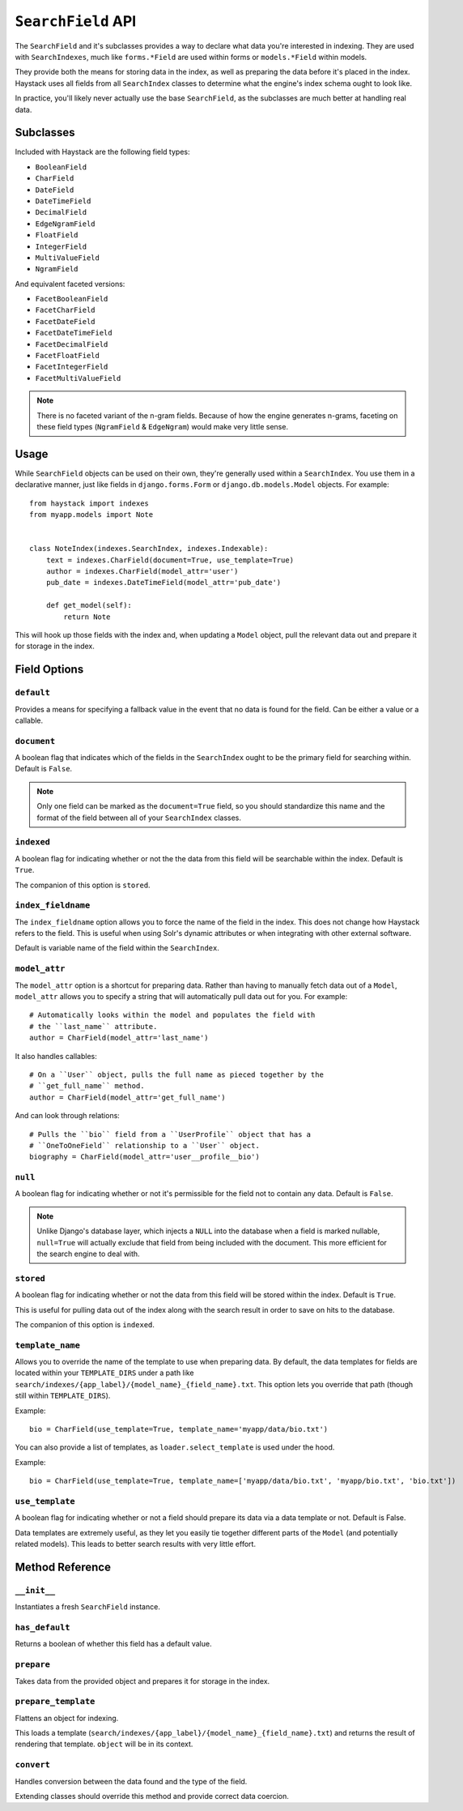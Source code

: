 .. _ref-searchfield-api:

===================
``SearchField`` API
===================

.. class:: SearchField

The ``SearchField`` and it's subclasses provides a way to declare what data
you're interested in indexing. They are used with ``SearchIndexes``, much like
``forms.*Field`` are used within forms or ``models.*Field`` within models.

They provide both the means for storing data in the index, as well as preparing
the data before it's placed in the index. Haystack uses all fields from all
``SearchIndex`` classes to determine what the engine's index schema ought to
look like.

In practice, you'll likely never actually use the base ``SearchField``, as the
subclasses are much better at handling real data.


Subclasses
==========

Included with Haystack are the following field types:

* ``BooleanField``
* ``CharField``
* ``DateField``
* ``DateTimeField``
* ``DecimalField``
* ``EdgeNgramField``
* ``FloatField``
* ``IntegerField``
* ``MultiValueField``
* ``NgramField``

And equivalent faceted versions:

* ``FacetBooleanField``
* ``FacetCharField``
* ``FacetDateField``
* ``FacetDateTimeField``
* ``FacetDecimalField``
* ``FacetFloatField``
* ``FacetIntegerField``
* ``FacetMultiValueField``

.. note::

  There is no faceted variant of the n-gram fields. Because of how the engine
  generates n-grams, faceting on these field types (``NgramField`` &
  ``EdgeNgram``) would make very little sense.


Usage
=====

While ``SearchField`` objects can be used on their own, they're generally used
within a ``SearchIndex``. You use them in a declarative manner, just like
fields in ``django.forms.Form`` or ``django.db.models.Model`` objects. For
example::

    from haystack import indexes
    from myapp.models import Note
    
    
    class NoteIndex(indexes.SearchIndex, indexes.Indexable):
        text = indexes.CharField(document=True, use_template=True)
        author = indexes.CharField(model_attr='user')
        pub_date = indexes.DateTimeField(model_attr='pub_date')
        
        def get_model(self):
            return Note

This will hook up those fields with the index and, when updating a ``Model``
object, pull the relevant data out and prepare it for storage in the index.


Field Options
=============

``default``
-----------

.. attribute:: SearchField.default

Provides a means for specifying a fallback value in the event that no data is
found for the field. Can be either a value or a callable.

``document``
------------

.. attribute:: SearchField.document

A boolean flag that indicates which of the fields in the ``SearchIndex`` ought
to be the primary field for searching within. Default is ``False``.

.. note::

    Only one field can be marked as the ``document=True`` field, so you should
    standardize this name and the format of the field between all of your
    ``SearchIndex`` classes.

``indexed``
-----------

.. attribute:: SearchField.indexed

A boolean flag for indicating whether or not the the data from this field will
be searchable within the index. Default is ``True``.

The companion of this option is ``stored``.

``index_fieldname``
-------------------

.. attribute:: SearchField.index_fieldname

The ``index_fieldname`` option allows you to force the name of the field in the
index. This does not change how Haystack refers to the field. This is useful
when using Solr's dynamic attributes or when integrating with other external
software.

Default is variable name of the field within the ``SearchIndex``.

``model_attr``
--------------

.. attribute:: SearchField.model_attr

The ``model_attr`` option is a shortcut for preparing data. Rather than having
to manually fetch data out of a ``Model``, ``model_attr`` allows you to specify
a string that will automatically pull data out for you. For example::

    # Automatically looks within the model and populates the field with
    # the ``last_name`` attribute.
    author = CharField(model_attr='last_name')

It also handles callables::

    # On a ``User`` object, pulls the full name as pieced together by the
    # ``get_full_name`` method.
    author = CharField(model_attr='get_full_name')

And can look through relations::

    # Pulls the ``bio`` field from a ``UserProfile`` object that has a
    # ``OneToOneField`` relationship to a ``User`` object.
    biography = CharField(model_attr='user__profile__bio')

``null``
--------

.. attribute:: SearchField.null

A boolean flag for indicating whether or not it's permissible for the field
not to contain any data. Default is ``False``.

.. note::

    Unlike Django's database layer, which injects a ``NULL`` into the database
    when a field is marked nullable, ``null=True`` will actually exclude that
    field from being included with the document. This more efficient for the
    search engine to deal with.

``stored``
----------

.. attribute:: SearchField.stored

A boolean flag for indicating whether or not the data from this field will
be stored within the index. Default is ``True``.

This is useful for pulling data out of the index along with the search result
in order to save on hits to the database.

The companion of this option is ``indexed``.

``template_name``
-----------------

.. attribute:: SearchField.template_name

Allows you to override the name of the template to use when preparing data. By
default, the data templates for fields are located within your ``TEMPLATE_DIRS``
under a path like ``search/indexes/{app_label}/{model_name}_{field_name}.txt``.
This option lets you override that path (though still within ``TEMPLATE_DIRS``).

Example::

    bio = CharField(use_template=True, template_name='myapp/data/bio.txt')

You can also provide a list of templates, as ``loader.select_template`` is used
under the hood.

Example::

    bio = CharField(use_template=True, template_name=['myapp/data/bio.txt', 'myapp/bio.txt', 'bio.txt'])


``use_template``
----------------

.. attribute:: SearchField.use_template

A boolean flag for indicating whether or not a field should prepare its data
via a data template or not. Default is False.

Data templates are extremely useful, as they let you easily tie together
different parts of the ``Model`` (and potentially related models). This leads
to better search results with very little effort.



Method Reference
================

``__init__``
------------

.. method:: SearchField.__init__(self, model_attr=None, use_template=False, template_name=None, document=False, indexed=True, stored=True, faceted=False, default=NOT_PROVIDED, null=False, index_fieldname=None, facet_class=None, boost=1.0, weight=None)

Instantiates a fresh ``SearchField`` instance.

``has_default``
---------------

.. method:: SearchField.has_default(self)

Returns a boolean of whether this field has a default value.

``prepare``
-----------

.. method:: SearchField.prepare(self, obj)

Takes data from the provided object and prepares it for storage in the
index.

``prepare_template``
--------------------

.. method:: SearchField.prepare_template(self, obj)

Flattens an object for indexing.

This loads a template
(``search/indexes/{app_label}/{model_name}_{field_name}.txt``) and
returns the result of rendering that template. ``object`` will be in
its context.

``convert``
-----------

.. method:: SearchField.convert(self, value)

Handles conversion between the data found and the type of the field.

Extending classes should override this method and provide correct
data coercion.
